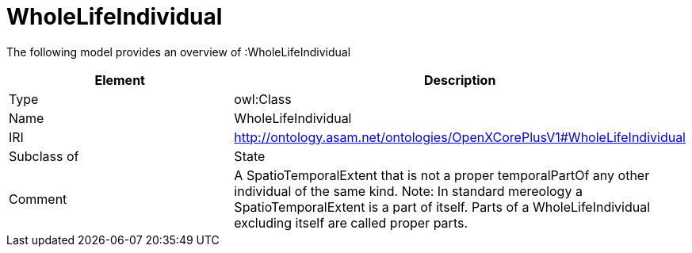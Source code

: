 // This file was created automatically by title Untitled No version .
// DO NOT EDIT!

= WholeLifeIndividual

//Include information from owl files

The following model provides an overview of :WholeLifeIndividual

|===
|Element |Description

|Type
|owl:Class

|Name
|WholeLifeIndividual

|IRI
|http://ontology.asam.net/ontologies/OpenXCorePlusV1#WholeLifeIndividual

|Subclass of
|State

|Comment
|A SpatioTemporalExtent that is not a proper temporalPartOf any other individual of the same kind.
Note: In standard mereology a SpatioTemporalExtent is a part of itself. Parts of a WholeLifeIndividual excluding itself are called proper parts.

|===